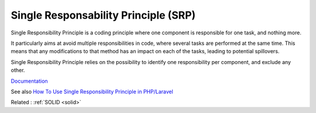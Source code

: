 .. _srp:
.. meta::
	:description:
		Single Responsability Principle (SRP): Single Responsibility Principle is a coding principle where one component is responsible for one task, and nothing more.
	:twitter:card: summary_large_image
	:twitter:site: @exakat
	:twitter:title: Single Responsability Principle (SRP)
	:twitter:description: Single Responsability Principle (SRP): Single Responsibility Principle is a coding principle where one component is responsible for one task, and nothing more
	:twitter:creator: @exakat
	:twitter:image:src: https://php-dictionary.readthedocs.io/en/latest/_static/logo.png
	:og:image: https://php-dictionary.readthedocs.io/en/latest/_static/logo.png
	:og:title: Single Responsability Principle (SRP)
	:og:type: article
	:og:description: Single Responsibility Principle is a coding principle where one component is responsible for one task, and nothing more
	:og:url: https://php-dictionary.readthedocs.io/en/latest/dictionary/srp.ini.html
	:og:locale: en


Single Responsability Principle (SRP)
-------------------------------------

Single Responsibility Principle is a coding principle where one component is responsible for one task, and nothing more. 

It particularly aims at avoid multiple responsibilities in code, where several tasks are performed at the same time. This means that any modifications to that method has an impact on each of the tasks, leading to potential spillovers. 

Single Responsibility Principle relies on the possibility to identify one responsibility per component, and exclude any other. 


`Documentation <https://en.wikipedia.org/wiki/Single-responsibility_principle>`__

See also `How To Use Single Responsibility Principle in PHP/Laravel <https://mohasin-dev.medium.com/how-to-use-single-responsibility-principle-in-php-laravel-with-example-9c728360f4f2>`_

Related : :ref:`SOLID <solid>`
